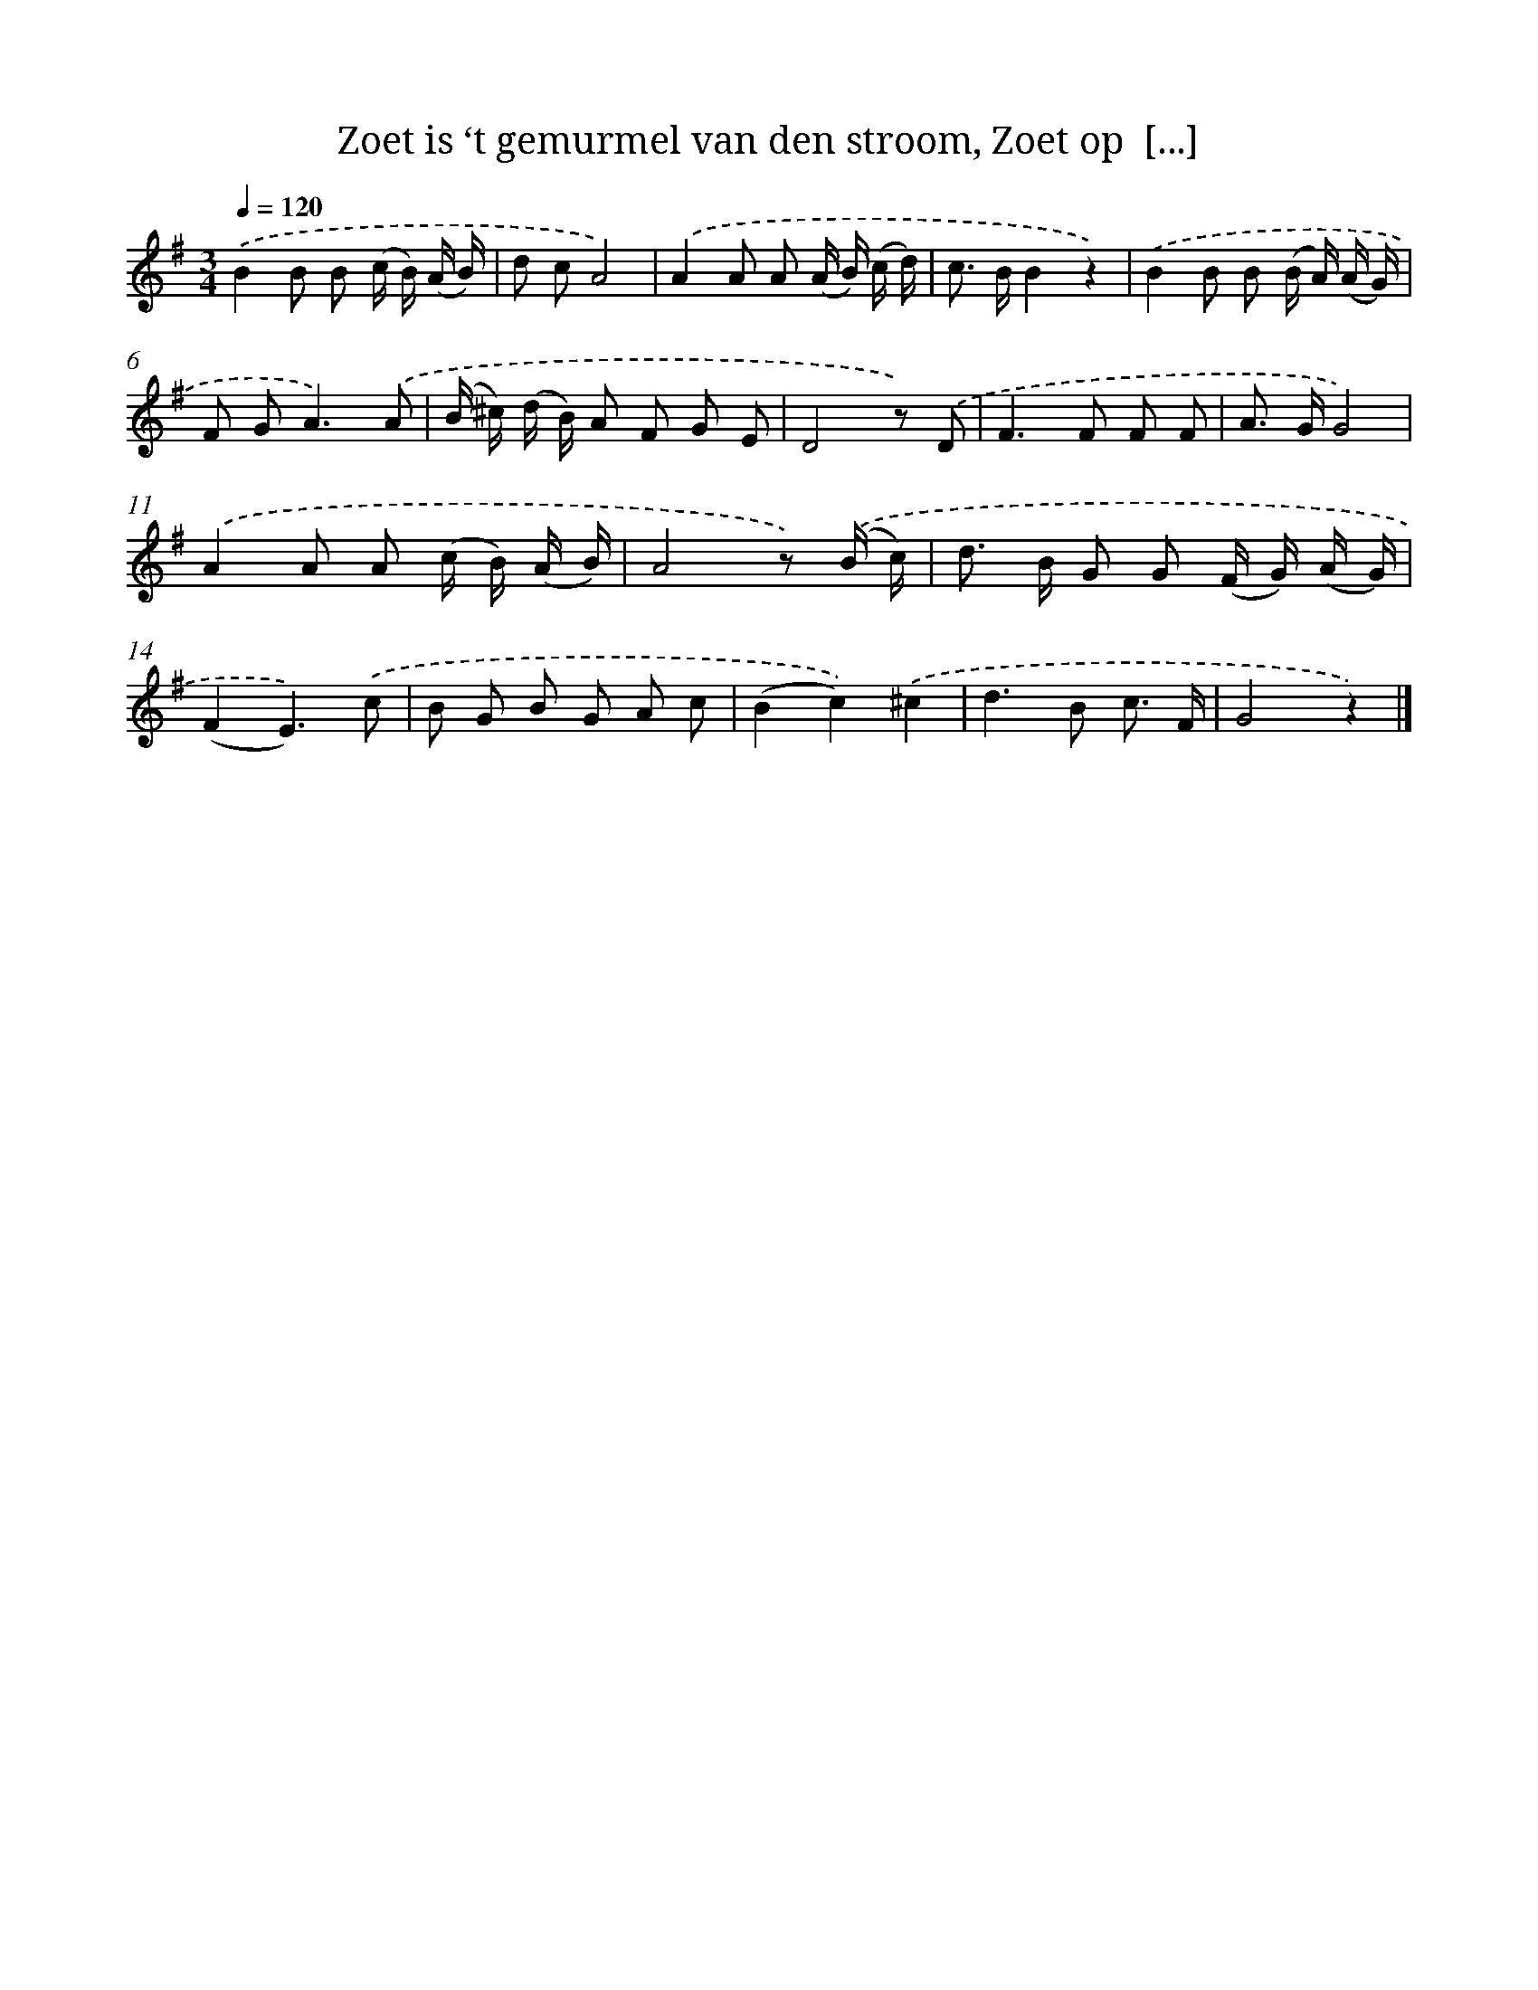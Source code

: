 X: 6265
T: Zoet is ‘t gemurmel van den stroom, Zoet op  [...]
%%abc-version 2.0
%%abcx-abcm2ps-target-version 5.9.1 (29 Sep 2008)
%%abc-creator hum2abc beta
%%abcx-conversion-date 2018/11/01 14:36:26
%%humdrum-veritas 1712603400
%%humdrum-veritas-data 1142819640
%%continueall 1
%%barnumbers 0
L: 1/8
M: 3/4
Q: 1/4=120
K: G clef=treble
.('B2B B (c/ B/) (A/ B/) |
d cA4) |
.('A2A A (A/ B/) (c/ d/) |
c> BB2z2) |
.('B2B B (B/ A/) (A/ G/) |
F G2<A2).('A |
(B/ ^c/) (d/ B/) A F G E |
D4z) .('D |
F2>F2 F F |
A> GG4) |
.('A2A A (c/ B/) (A/ B/) |
A4z) .('(B/ c/) |
d> B G G (F/ G/) (A/ G/) |
(F2E3)).('c |
B G B G A c |
(B2c2)).('^c2 |
d2>B2 c3/ F/ |
G4z2) |]
